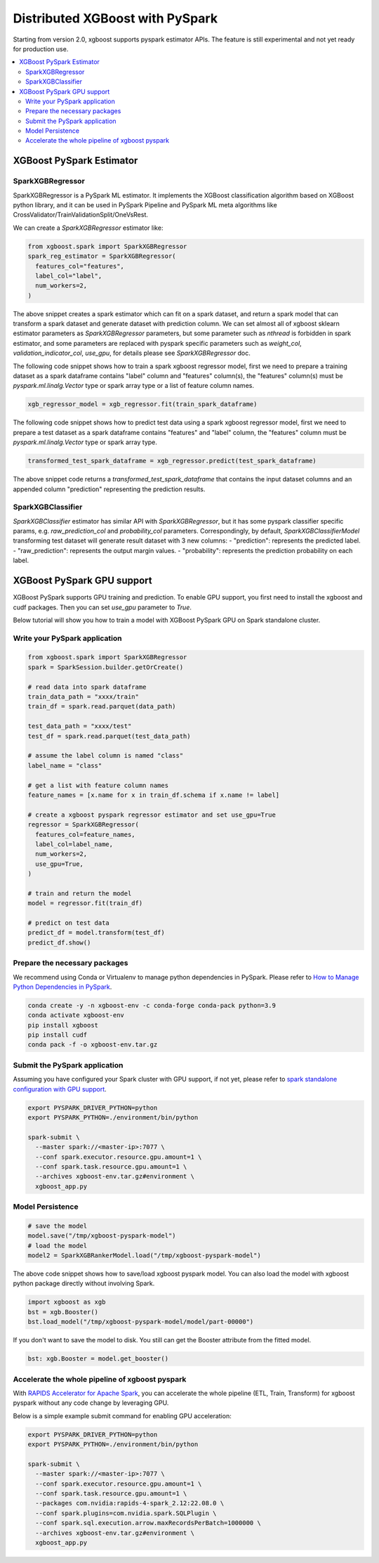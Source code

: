 ################################
Distributed XGBoost with PySpark
################################
Starting from version 2.0, xgboost supports pyspark estimator APIs.
The feature is still experimental and not yet ready for production use.

.. contents::
  :backlinks: none
  :local:

*************************
XGBoost PySpark Estimator
*************************

SparkXGBRegressor
=================

SparkXGBRegressor is a PySpark ML estimator. It implements the XGBoost classification
algorithm based on XGBoost python library, and it can be used in PySpark Pipeline
and PySpark ML meta algorithms like CrossValidator/TrainValidationSplit/OneVsRest.

We can create a `SparkXGBRegressor` estimator like:

.. code-block:: python

  from xgboost.spark import SparkXGBRegressor
  spark_reg_estimator = SparkXGBRegressor(
    features_col="features",
    label_col="label",
    num_workers=2,
  )


The above snippet creates a spark estimator which can fit on a spark dataset,
and return a spark model that can transform a spark dataset and generate dataset
with prediction column. We can set almost all of xgboost sklearn estimator parameters
as `SparkXGBRegressor` parameters, but some parameter such as `nthread` is forbidden
in spark estimator, and some parameters are replaced with pyspark specific parameters
such as `weight_col`, `validation_indicator_col`, `use_gpu`, for details please see
`SparkXGBRegressor` doc.

The following code snippet shows how to train a spark xgboost regressor model,
first we need to prepare a training dataset as a spark dataframe contains
"label" column and "features" column(s), the "features" column(s) must be `pyspark.ml.linalg.Vector`
type or spark array type or a list of feature column names.


.. code-block:: python

  xgb_regressor_model = xgb_regressor.fit(train_spark_dataframe)


The following code snippet shows how to predict test data using a spark xgboost regressor model,
first we need to prepare a test dataset as a spark dataframe contains
"features" and "label" column, the "features" column must be `pyspark.ml.linalg.Vector`
type or spark array type.

.. code-block:: python

  transformed_test_spark_dataframe = xgb_regressor.predict(test_spark_dataframe)


The above snippet code returns a `transformed_test_spark_dataframe` that contains the input
dataset columns and an appended column "prediction" representing the prediction results.

SparkXGBClassifier
==================

`SparkXGBClassifier` estimator has similar API with `SparkXGBRegressor`, but it has some
pyspark classifier specific params, e.g. `raw_prediction_col` and `probability_col` parameters.
Correspondingly, by default, `SparkXGBClassifierModel` transforming test dataset will
generate result dataset with 3 new columns:
- "prediction": represents the predicted label.
- "raw_prediction": represents the output margin values.
- "probability": represents the prediction probability on each label.


***************************
XGBoost PySpark GPU support
***************************

XGBoost PySpark supports GPU training and prediction. To enable GPU support, you first need
to install the xgboost and cudf packages. Then you can set `use_gpu` parameter to `True`.

Below tutorial will show you how to train a model with XGBoost PySpark GPU on Spark
standalone cluster.


Write your PySpark application
==============================

.. code-block:: python

  from xgboost.spark import SparkXGBRegressor
  spark = SparkSession.builder.getOrCreate()

  # read data into spark dataframe
  train_data_path = "xxxx/train"
  train_df = spark.read.parquet(data_path)

  test_data_path = "xxxx/test"
  test_df = spark.read.parquet(test_data_path)

  # assume the label column is named "class"
  label_name = "class"

  # get a list with feature column names
  feature_names = [x.name for x in train_df.schema if x.name != label]

  # create a xgboost pyspark regressor estimator and set use_gpu=True
  regressor = SparkXGBRegressor(
    features_col=feature_names,
    label_col=label_name,
    num_workers=2,
    use_gpu=True,
  )

  # train and return the model
  model = regressor.fit(train_df)

  # predict on test data
  predict_df = model.transform(test_df)
  predict_df.show()

Prepare the necessary packages
==============================

We recommend using Conda or Virtualenv to manage python dependencies
in PySpark. Please refer to
`How to Manage Python Dependencies in PySpark <https://www.databricks.com/blog/2020/12/22/how-to-manage-python-dependencies-in-pyspark.html>`_.

.. code-block:: bash

  conda create -y -n xgboost-env -c conda-forge conda-pack python=3.9
  conda activate xgboost-env
  pip install xgboost
  pip install cudf
  conda pack -f -o xgboost-env.tar.gz


Submit the PySpark application
==============================

Assuming you have configured your Spark cluster with GPU support, if not yet, please
refer to `spark standalone configuration with GPU support <https://nvidia.github.io/spark-rapids/docs/get-started/getting-started-on-prem.html#spark-standalone-cluster>`_.

.. code-block:: bash

  export PYSPARK_DRIVER_PYTHON=python
  export PYSPARK_PYTHON=./environment/bin/python

  spark-submit \
    --master spark://<master-ip>:7077 \
    --conf spark.executor.resource.gpu.amount=1 \
    --conf spark.task.resource.gpu.amount=1 \
    --archives xgboost-env.tar.gz#environment \
    xgboost_app.py


Model Persistence
=================

.. code-block:: python

  # save the model
  model.save("/tmp/xgboost-pyspark-model")
  # load the model
  model2 = SparkXGBRankerModel.load("/tmp/xgboost-pyspark-model")

The above code snippet shows how to save/load xgboost pyspark model. You can also
load the model with xgboost python package directly without involving Spark.

.. code-block:: python

  import xgboost as xgb
  bst = xgb.Booster()
  bst.load_model("/tmp/xgboost-pyspark-model/model/part-00000")

If you don't want to save the model to disk. You still can get the Booster attribute
from the fitted model.

.. code-block:: python

  bst: xgb.Booster = model.get_booster()

Accelerate the whole pipeline of xgboost pyspark
================================================

With `RAPIDS Accelerator for Apache Spark <https://nvidia.github.io/spark-rapids/>`_,
you can accelerate the whole pipeline (ETL, Train, Transform) for xgboost pyspark
without any code change by leveraging GPU.

Below is a simple example submit command for enabling GPU acceleration:

.. code-block:: bash

  export PYSPARK_DRIVER_PYTHON=python
  export PYSPARK_PYTHON=./environment/bin/python

  spark-submit \
    --master spark://<master-ip>:7077 \
    --conf spark.executor.resource.gpu.amount=1 \
    --conf spark.task.resource.gpu.amount=1 \
    --packages com.nvidia:rapids-4-spark_2.12:22.08.0 \
    --conf spark.plugins=com.nvidia.spark.SQLPlugin \
    --conf spark.sql.execution.arrow.maxRecordsPerBatch=1000000 \
    --archives xgboost-env.tar.gz#environment \
    xgboost_app.py

